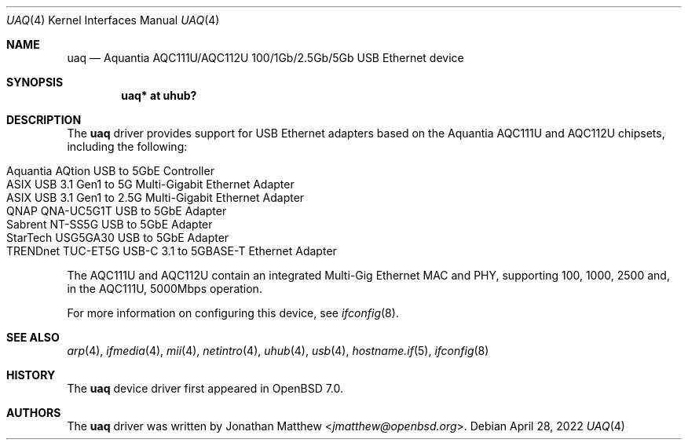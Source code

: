 .\" $OpenBSD: uaq.4,v 1.3 2022/04/28 04:17:57 jmatthew Exp $
.\"
.\" Copyright (c) 2021 Jonathan Matthew <jmatthew@openbsd.org>
.\" All rights reserved.
.\"
.\" Redistribution and use in source and binary forms, with or without
.\" modification, are permitted provided that the following conditions
.\" are met:
.\" 1. Redistributions of source code must retain the above copyright
.\"    notice, this list of conditions and the following disclaimer.
.\" 2. Redistributions in binary form must reproduce the above copyright
.\"    notice, this list of conditions and the following disclaimer in the
.\"    documentation and/or other materials provided with the distribution.
.\"
.\" THIS SOFTWARE IS PROVIDED BY THE AUTHOR AND CONTRIBUTORS ``AS IS'' AND
.\" ANY EXPRESS OR IMPLIED WARRANTIES, INCLUDING, BUT NOT LIMITED TO, THE
.\" IMPLIED WARRANTIES OF MERCHANTABILITY AND FITNESS FOR A PARTICULAR PURPOSE
.\" ARE DISCLAIMED.  IN NO EVENT SHALL THE AUTHOR OR CONTRIBUTORS BE LIABLE
.\" FOR ANY DIRECT, INDIRECT, INCIDENTAL, SPECIAL, EXEMPLARY, OR CONSEQUENTIAL
.\" DAMAGES (INCLUDING, BUT NOT LIMITED TO, PROCUREMENT OF SUBSTITUTE GOODS
.\" OR SERVICES; LOSS OF USE, DATA, OR PROFITS; OR BUSINESS INTERRUPTION)
.\" HOWEVER CAUSED AND ON ANY THEORY OF LIABILITY, WHETHER IN CONTRACT, STRICT
.\" LIABILITY, OR TORT (INCLUDING NEGLIGENCE OR OTHERWISE) ARISING IN ANY WAY
.\" OUT OF THE USE OF THIS SOFTWARE, EVEN IF ADVISED OF THE POSSIBILITY OF
.\" SUCH DAMAGE.
.\"
.Dd $Mdocdate: April 28 2022 $
.Dt UAQ 4
.Os
.Sh NAME
.Nm uaq
.Nd Aquantia AQC111U/AQC112U 100/1Gb/2.5Gb/5Gb USB Ethernet device
.Sh SYNOPSIS
.Cd "uaq*   at uhub?"
.Sh DESCRIPTION
The
.Nm
driver provides support for USB Ethernet adapters based on the Aquantia
AQC111U and AQC112U chipsets, including the following:
.Pp
.Bl -tag -width Ds -offset indent -compact
.It Aquantia AQtion USB to 5GbE Controller
.It ASIX USB 3.1 Gen1 to 5G Multi-Gigabit Ethernet Adapter
.It ASIX USB 3.1 Gen1 to 2.5G Multi-Gigabit Ethernet Adapter
.It QNAP QNA-UC5G1T USB to 5GbE Adapter
.It Sabrent NT-SS5G USB to 5GbE Adapter
.It StarTech USG5GA30 USB to 5GbE Adapter
.It TRENDnet TUC-ET5G USB-C 3.1 to 5GBASE-T Ethernet Adapter
.El
.Pp
The AQC111U and AQC112U contain an integrated Multi-Gig Ethernet MAC and
PHY, supporting 100, 1000, 2500 and, in the AQC111U, 5000Mbps operation.
.Pp
For more information on configuring this device, see
.Xr ifconfig 8 .
.Sh SEE ALSO
.Xr arp 4 ,
.Xr ifmedia 4 ,
.Xr mii 4 ,
.Xr netintro 4 ,
.Xr uhub 4 ,
.Xr usb 4 ,
.Xr hostname.if 5 ,
.Xr ifconfig 8
.Sh HISTORY
The
.Nm
device driver first appeared in
.Ox 7.0 .
.Sh AUTHORS
The
.Nm
driver was written by
.An Jonathan Matthew Aq Mt jmatthew@openbsd.org .
